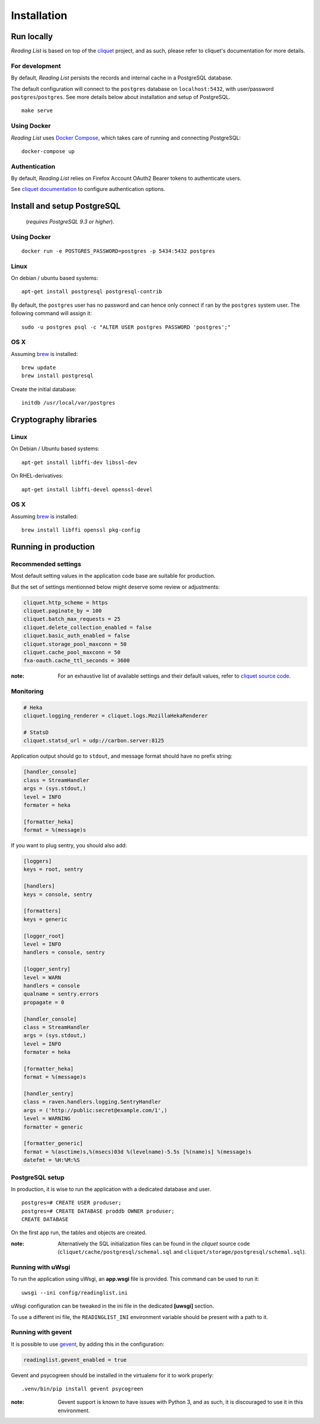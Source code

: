 Installation
############


Run locally
===========

*Reading List* is based on top of the `cliquet <https://cliquet.rtfd.org>`_ project, and
as such, please refer to cliquet's documentation for more details.


For development
---------------

By default, *Reading List* persists the records and internal cache in a PostgreSQL
database.

The default configuration will connect to the ``postgres`` database on
``localhost:5432``, with user/password ``postgres``/``postgres``. See more details
below about installation and setup of PostgreSQL.

::

    make serve


Using Docker
------------

*Reading List* uses `Docker Compose <http://docs.docker.com/compose/>`_, which takes
care of running and connecting PostgreSQL:

::

    docker-compose up


Authentication
--------------

By default, *Reading List* relies on Firefox Account OAuth2 Bearer tokens to authenticate
users.

See `cliquet documentation <http://cliquet.readthedocs.org/en/latest/configuration.html#authentication>`_
to configure authentication options.


Install and setup PostgreSQL
============================

 (*requires PostgreSQL 9.3 or higher*).


Using Docker
------------

::

    docker run -e POSTGRES_PASSWORD=postgres -p 5434:5432 postgres


Linux
-----

On debian / ubuntu based systems:

::

    apt-get install postgresql postgresql-contrib


By default, the ``postgres`` user has no password and can hence only connect
if ran by the ``postgres`` system user. The following command will assign it:

::

    sudo -u postgres psql -c "ALTER USER postgres PASSWORD 'postgres';"


OS X
----

Assuming `brew <http://brew.sh/>`_ is installed:

::

    brew update
    brew install postgresql

Create the initial database:

::

    initdb /usr/local/var/postgres


Cryptography libraries
======================

Linux
-----

On Debian / Ubuntu based systems::

    apt-get install libffi-dev libssl-dev

On RHEL-derivatives::

    apt-get install libffi-devel openssl-devel

OS X
----

Assuming `brew <http://brew.sh/>`_ is installed:

::

    brew install libffi openssl pkg-config


Running in production
=====================

Recommended settings
--------------------

Most default setting values in the application code base are suitable for production.

But the set of settings mentionned below might deserve some review or adjustments:


.. code-block :: ini

    cliquet.http_scheme = https
    cliquet.paginate_by = 100
    cliquet.batch_max_requests = 25
    cliquet.delete_collection_enabled = false
    cliquet.basic_auth_enabled = false
    cliquet.storage_pool_maxconn = 50
    cliquet.cache_pool_maxconn = 50
    fxa-oauth.cache_ttl_seconds = 3600

:note:

    For an exhaustive list of available settings and their default values,
    refer to `cliquet source code <https://github.com/mozilla-services/cliquet/blob/93b94a4ce7f6d8788e2c00b609ec270c377851eb/cliquet/__init__.py#L34-L59>`_.


Monitoring
----------

.. code-block :: ini

    # Heka
    cliquet.logging_renderer = cliquet.logs.MozillaHekaRenderer

    # StatsD
    cliquet.statsd_url = udp://carbon.server:8125

Application output should go to ``stdout``, and message format should have no
prefix string:


.. code-block :: ini

    [handler_console]
    class = StreamHandler
    args = (sys.stdout,)
    level = INFO
    formater = heka

    [formatter_heka]
    format = %(message)s


If you want to plug sentry, you should also add:

.. code-block:: ini

    [loggers]
    keys = root, sentry
    
    [handlers]
    keys = console, sentry
    
    [formatters]
    keys = generic
    
    [logger_root]
    level = INFO
    handlers = console, sentry
    
    [logger_sentry]
    level = WARN
    handlers = console
    qualname = sentry.errors
    propagate = 0
    
    [handler_console]
    class = StreamHandler
    args = (sys.stdout,)
    level = INFO
    formater = heka

    [formatter_heka]
    format = %(message)s
    
    [handler_sentry]
    class = raven.handlers.logging.SentryHandler
    args = ('http://public:secret@example.com/1',)
    level = WARNING
    formatter = generic
    
    [formatter_generic]
    format = %(asctime)s,%(msecs)03d %(levelname)-5.5s [%(name)s] %(message)s
    datefmt = %H:%M:%S


PostgreSQL setup
----------------

In production, it is wise to run the application with a dedicated database and
user.

::

    postgres=# CREATE USER produser;
    postgres=# CREATE DATABASE proddb OWNER produser;
    CREATE DATABASE


On the first app run, the tables and objects are created.

:note:

    Alternatively the SQL initialization files can be found in the
    *cliquet* source code (``cliquet/cache/postgresql/schemal.sql`` and
    ``cliquet/storage/postgresql/schemal.sql``).


Running with uWsgi
------------------

To run the application using uWsgi, an **app.wsgi** file is provided.
This command can be used to run it::

    uwsgi --ini config/readinglist.ini

uWsgi configuration can be tweaked in the ini file in the dedicated
**[uwsgi]** section.

To use a different ini file, the ``READINGLIST_INI`` environment variable
should be present with a path to it.


Running with gevent
-------------------

It is possible to use `gevent <https://gevent.org>`_, by adding this in the
configuration:

.. code-block :: ini

      readinglist.gevent_enabled = true

Gevent and psycogreen should be installed in the virtualenv for it to work
properly::

    .venv/bin/pip install gevent psycogreen

:note:

    Gevent support is known to have issues with Python 3, and as such, it
    is discouraged to use it in this environment.

